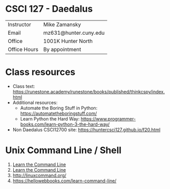 * CSCI 127 - Daedalus  
| Instructor   | Mike Zamansky         |
| Email        | mz631@hunter.cuny.edu |
| Office       | 1001K Hunter North    |
| Office Hours | By appointment        |


* Class resources
- Class text: [[https://runestone.academy/runestone/books/published/thinkcspy/index.html]]
- Additional resources: 
  - Automate the Boring Stuff in Python: https://automatetheboringstuff.com/
  - Learn Python the Hard Way: https://www.programmer-books.com/learn-python-3-the-hard-way/
- Non Daedalus CSCI12700 site: https://huntercsci127.github.io/f20.html

* Unix Command Line / Shell
1. [[https://hellowebbooks.com/learn-command-line/][Learn the Command Line]]
2. [[https://www.codecademy.com/learn/learn-the-command-line][Learn the Command Line]]
3. [[http://linuxcommand.org/]]
4. https://hellowebbooks.com/learn-command-line/






